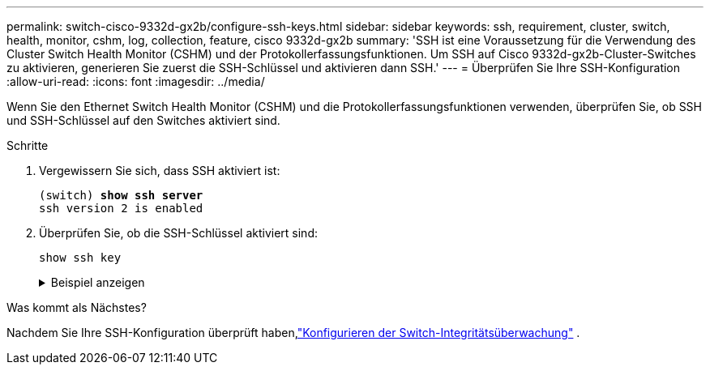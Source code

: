 ---
permalink: switch-cisco-9332d-gx2b/configure-ssh-keys.html 
sidebar: sidebar 
keywords: ssh, requirement, cluster, switch, health, monitor, cshm, log, collection, feature, cisco 9332d-gx2b 
summary: 'SSH ist eine Voraussetzung für die Verwendung des Cluster Switch Health Monitor (CSHM) und der Protokollerfassungsfunktionen.  Um SSH auf Cisco 9332d-gx2b-Cluster-Switches zu aktivieren, generieren Sie zuerst die SSH-Schlüssel und aktivieren dann SSH.' 
---
= Überprüfen Sie Ihre SSH-Konfiguration
:allow-uri-read: 
:icons: font
:imagesdir: ../media/


[role="lead"]
Wenn Sie den Ethernet Switch Health Monitor (CSHM) und die Protokollerfassungsfunktionen verwenden, überprüfen Sie, ob SSH und SSH-Schlüssel auf den Switches aktiviert sind.

.Schritte
. Vergewissern Sie sich, dass SSH aktiviert ist:
+
[listing, subs="+quotes"]
----
(switch) *show ssh server*
ssh version 2 is enabled
----
. Überprüfen Sie, ob die SSH-Schlüssel aktiviert sind:
+
`show ssh key`

+
.Beispiel anzeigen
[%collapsible]
====
[listing, subs="+quotes"]
----
(switch)# *show ssh key*

**************************************
rsa Keys generated:Wed May 14 18:49:37 2025

ssh-rsa AAAAB3NzaC1yc2EAAAADAQABAAAAgQCndfdJesautdCwk5Mk/7pKOFl0IeShc9uBtj74F52vbjyf1FHOCXX7Xf3Vopxs6L1hbzgCpFLo9E7pZBd3I+1AoLyQULtR3svzNieGY8mlWZGLtpKf/P2fDCd8JVJaejrwQhm49WUPiC6ziEqBDMOGhJpD2e9++umyDdr6
NbmK8Q==


bitcount:1024
fingerprint:
SHA256:QtNU+Qq2I4ZfYwEfMEB1+z8w7xaKTlantTdsjLBx+OU
**************************************
could not retrieve dsa key information
**************************************
ecdsa Keys generated:Wed May 14 18:50:56 2025


ecdsa-sha2-nistp521 AAAAE2VjZHNhLXNoYTItbmlzdHA1MjEAAAAIbmlzdHA1MjEAAACFBAAYnv17T+JlGmH8rg81xiOow0mPmkbkIG0o7h9EchixO3i3KjgQr8AwqkRHNTcQC3lRnizhJFUeMGCwuQTurziRCwE6fAOkWa2MRyXA1DYRKKXjVEOnW9+MvinMipHQ0cCc
YSExhh7j4HvWHIuYv8RmD7e3rmDQFlyyiLwdmpGfas2yaw==


bitcount:521
fingerprint:
SHA256:7cpZ5NGnIq5Iamw67ke+9o4qG9D3xxmGPauVl4X5934
**************************************

(switch)# *show feature | include scpServer*
scpServer              1          enabled
(switch)# *show feature | include ssh*
sshServer              1          enabled
(switch)#
----
====


.Was kommt als Nächstes?
Nachdem Sie Ihre SSH-Konfiguration überprüft haben,link:../switch-cshm/config-overview.html["Konfigurieren der Switch-Integritätsüberwachung"] .
